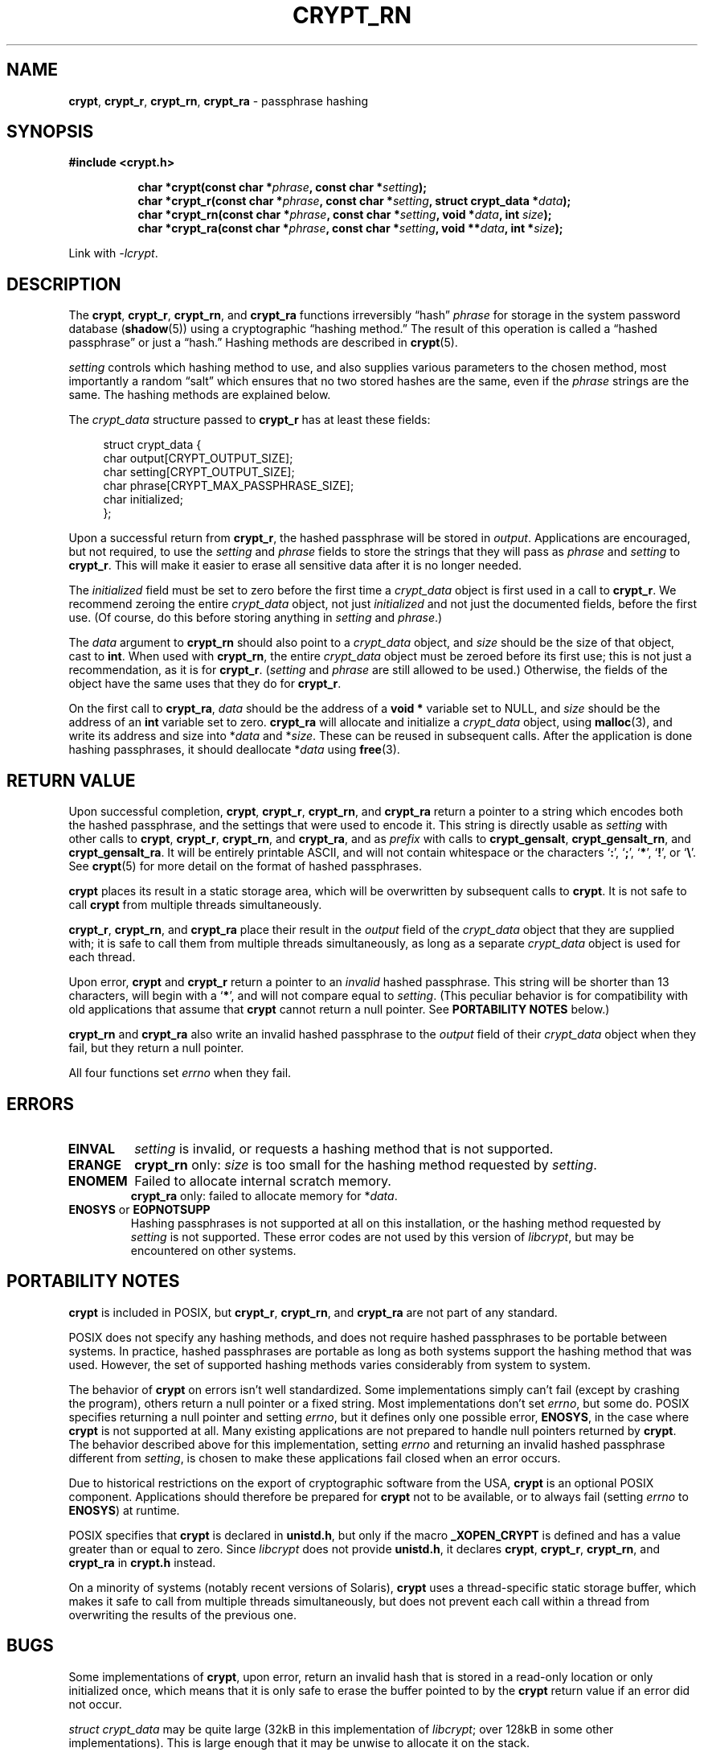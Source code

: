 .\" Written and revised by Solar Designer <solar at openwall.com> in 2000-2011.
.\" Revised by Zack Weinberg <zackw at panix.com> in 2017.
.\"
.\" No copyright is claimed, and this man page is hereby placed in the public
.\" domain.  In case this attempt to disclaim copyright and place the man page
.\" in the public domain is deemed null and void, then the man page is
.\" Copyright 2000-2011 Solar Designer, 2017 Zack Weinberg, and it is
 \" hereby released to the general public under the following terms:
.\"
.\" Redistribution and use in source and binary forms, with or without
.\" modification, are permitted.
.\"
.\" There's ABSOLUTELY NO WARRANTY, express or implied.
.\"
.\" This manual page in its current form is intended for use on systems
.\" based on the GNU C Library with crypt_blowfish patched into libcrypt.
.\"
.TH CRYPT_RN 3 "October 11, 2017" "Openwall Project" "Library functions"
.ad l
.\" No macros in NAME to keep makewhatis happy.
.SH NAME
\fBcrypt\fR, \fBcrypt_r\fR, \fBcrypt_rn\fR, \fBcrypt_ra\fR
\- passphrase hashing
.SH SYNOPSIS
.B #include <crypt.h>
.sp
.in +8
.ti -8
.BI "char *crypt(const char *" phrase ", const char *" setting );
.ti -8
.BI "char *crypt_r(const char *" phrase ", const char *" setting ", struct crypt_data *" data );
.ti -8
.BI "char *crypt_rn(const char *" phrase ", const char *" setting ", void *" data ", int " size );
.ti -8
.BI "char *crypt_ra(const char *" phrase ", const char *" setting ", void **" data ", int *" size );
.in -8
.sp
Link with
.IR -lcrypt .
.ad b
.SH DESCRIPTION
The
.BR crypt ", " crypt_r ", " crypt_rn ", and " crypt_ra
functions irreversibly \(lqhash\(rq
.I phrase
for storage in the system password database
.RB ( shadow (5))
using a cryptographic \(lqhashing method.\(rq
The result of this operation is called a \(lqhashed passphrase\(rq
or just a \(lqhash.\(rq
Hashing methods are described in
.BR crypt (5).
.PP
.I setting
controls which hashing method to use,
and also supplies various parameters to the chosen method,
most importantly a random \(lqsalt\(rq
which ensures that no two stored hashes are the same,
even if the
.I phrase
strings are the same.
The hashing methods are explained below.
.PP
The
.I crypt_data
structure passed to
.B crypt_r
has at least these fields:
.sp
.in +4n
.nf
struct crypt_data {
    char output[CRYPT_OUTPUT_SIZE];
    char setting[CRYPT_OUTPUT_SIZE];
    char phrase[CRYPT_MAX_PASSPHRASE_SIZE];
    char initialized;
};
.fi
.in
.PP
Upon a successful return from
.BR crypt_r ,
the hashed passphrase will be stored in
.IR output .
Applications are encouraged, but not required, to use the
.I setting
and
.I phrase
fields to store the strings that they will pass as
.I phrase
and
.I setting
to
.BR crypt_r .
This will make it easier to erase all sensitive data
after it is no longer needed.
.PP
The
.I initialized
field must be set to zero before the first time a
.I crypt_data
object is first used in a call to
.BR crypt_r .
We recommend zeroing the entire
.I crypt_data
object, not just
.I initialized
and not just the documented fields,
before the first use.
(Of course, do this before storing anything in
.I setting
and
.IR phrase .)
.PP
The
.I data
argument to
.B crypt_rn
should also point to a
.I crypt_data
object, and
.I size
should be the size of that object, cast to
.BR int .
When used with
.BR crypt_rn ,
the entire
.I crypt_data
object must be zeroed before its first use;
this is not just a recommendation, as it is for
.BR crypt_r .
.RI ( setting
and
.I phrase
are still allowed to be used.)
Otherwise, the fields of the object have the same uses that they do for
.BR crypt_r .
.PP
On the first call to
.BR crypt_ra ,
.I data
should be the address of a
.B void *
variable set to NULL, and
.I size
should be the address of an
.B int
variable set to zero.
.B crypt_ra
will allocate and initialize a
.I crypt_data
object, using
.BR malloc (3),
and write its address and size into
.RI * data
and
.RI * size .
These can be reused in subsequent calls.
After the application is done hashing passphrases,
it should deallocate
.RI * data
using
.BR free (3).
.SH RETURN VALUE
Upon successful completion,
.BR crypt ", " crypt_r ", " crypt_rn ", and " crypt_ra
return a pointer to a string which encodes both the hashed passphrase,
and the settings that were used to encode it.
This string is directly usable as
.I setting
with other calls to
.BR crypt ", " crypt_r ", " crypt_rn ", and " crypt_ra ,
and as
.I prefix
with calls to
.BR crypt_gensalt ", " crypt_gensalt_rn ", and " crypt_gensalt_ra .
It will be entirely printable ASCII,
and will not contain whitespace
or the characters \(oq\fB:\fR\(cq,
\(oq\fB;\fR\(cq,
\(oq\fB*\fR\(cq,
\(oq\fB!\fR\(cq, or
\(oq\fB\e\fR\(cq.
See
.BR crypt (5)
for more detail on the format of hashed passphrases.
.PP
.B crypt
places its result in a static storage area,
which will be overwritten by subsequent calls to
.BR crypt .
It is not safe to call
.B crypt
from multiple threads simultaneously.
.PP
.BR crypt_r ", " crypt_rn ", and " crypt_ra
place their result in the
.I output
field of the
.I crypt_data
object that they are supplied with; it is safe to call them from
multiple threads simultaneously, as long as a separate
.I crypt_data
object is used for each thread.
.PP
Upon error,
.B crypt
and
.B crypt_r
return a pointer to an
.I invalid
hashed passphrase.
This string will be shorter than 13 characters,
will begin with a \(oq\fB*\fR\(cq,
and will not compare equal to
.IR setting .
(This peculiar behavior is for compatibility
with old applications that assume that
.B crypt
cannot return a null pointer.
See
.B "PORTABILITY NOTES"
below.)
.PP
.B crypt_rn
and
.B crypt_ra
also write an invalid hashed passphrase to the
.I output
field of their
.I crypt_data
object when they fail, but they return a null pointer.
.PP
All four functions set
.I errno
when they fail.
.SH ERRORS
.TP
.B EINVAL
.I setting
is invalid, or requests a hashing method that is not supported.
.TP
.B ERANGE
.B crypt_rn
only:
.I size
is too small for the hashing method requested by
.IR setting .
.TP
.B ENOMEM
Failed to allocate internal scratch memory.
.br
.BR crypt_ra
only: failed to allocate memory for
.RI * data .
.TP
.BR ENOSYS " or " EOPNOTSUPP
Hashing passphrases is not supported at all on this installation,
or the hashing method requested by
.I setting
is not supported.
These error codes are not used by this version of
.IR libcrypt ,
but may be encountered on other systems.
.SH PORTABILITY NOTES
.PP
.B crypt
is included in POSIX, but
.BR crypt_r ", " crypt_rn ", and " crypt_ra
are not part of any standard.
.PP
POSIX does not specify any hashing methods,
and does not require hashed passphrases to be portable between systems.
In practice, hashed passphrases are portable
as long as both systems support the hashing method that was used.
However, the set of supported hashing methods
varies considerably from system to system.
.PP
The behavior of
.B crypt
on errors isn't well standardized.
Some implementations simply can't fail
(except by crashing the program),
others return a null pointer or a fixed string.
Most implementations don't set
.IR errno ,
but some do.
POSIX specifies returning a null pointer and setting
.IR errno ,
but it defines only one possible error,
.BR ENOSYS ,
in the case where
.B crypt
is not supported at all.
Many existing applications are not prepared to handle null pointers
returned by
.BR crypt .
The behavior described above for this implementation,
setting
.I errno
and returning an invalid hashed passphrase different from
.IR setting ,
is chosen to make these applications fail closed when an error occurs.
.PP
Due to historical restrictions
on the export of cryptographic software from the USA,
.B crypt
is an optional POSIX component.
Applications should therefore be prepared for
.B crypt
not to be available,
or to always fail (setting
.I errno
to
.BR ENOSYS )
at runtime.
.PP
POSIX specifies that
.B crypt
is declared in
.BR unistd.h ,
but only if the macro
.B _XOPEN_CRYPT
is defined and has a value greater than or equal to zero.  Since
.I libcrypt
does not provide
.BR unistd.h ,
it declares
.BR crypt ", " crypt_r ", " crypt_rn ", and " crypt_ra
in
.B crypt.h
instead.
.PP
On a minority of systems (notably recent versions of Solaris),
.B crypt
uses a thread-specific static storage buffer,
which makes it safe to call from multiple threads simultaneously,
but does not prevent each call within a thread
from overwriting the results of the previous one.
.SH BUGS
.PP
Some implementations of
.BR crypt ,
upon error,
return an invalid hash that is stored in a read-only location
or only initialized once,
which means that it is only safe to erase the buffer pointed to by the
.B crypt
return value if an error did not occur.
.PP
.I struct crypt_data
may be quite large (32kB in this implementation of
.IR libcrypt ;
over 128kB in some other implementations).
This is large enough that it may be unwise to allocate it on the stack.
.PP
Some recently designed hashing methods need even more scratch memory,
but the
.B crypt_r
interface makes it impossible to change the size of
.I crypt_data
without breaking binary compatibility.
The
.B crypt_rn
interface could accommodate larger allocations for specific hashing methods,
but the caller of
.B crypt_rn
has no way of knowing how much memory to allocate.
.B crypt_ra
does the allocation itself,
but can only make a single call to
.BR malloc (3).
.SH ATTRIBUTES
For an explanation of the terms used in this section, see
.BR attributes (7).
.ad l
.TS
allbox;
lb lb lb
l l l.
Interface	Attribute	Value
T{
.B crypt
T}	Thread safety	MT-Unsafe race:crypt
T{
.BR crypt_r ", " crypt_rn ", " crypt_ra
T}	Thread safety	MT-Safe
.TE
.ad b
.sp
.SH HISTORY
A rotor-based
.B crypt
function appeared in Version 6 AT&T UNIX.
The "traditional" DES-based
.B crypt
first appeared in Version 7 AT&T UNIX.
.PP
.B crypt_r
originates with the GNU C Library.
There's also a
.B crypt_r
function on HP-UX and MKS Toolkit, but the prototypes and semantics
differ.
.PP
.BR crypt_rn
and
.BR crypt_ra
originate with the Openwall project.
.SH SEE ALSO
.ad l
.BR crypt_gensalt (3),
.BR getpass (3),
.BR getpwent (3),
.BR shadow (3),
.BR login (1),
.BR passwd (1),
.BR crypt (5),
.BR passwd (5),
.BR shadow (5),
.BR pam (8)
